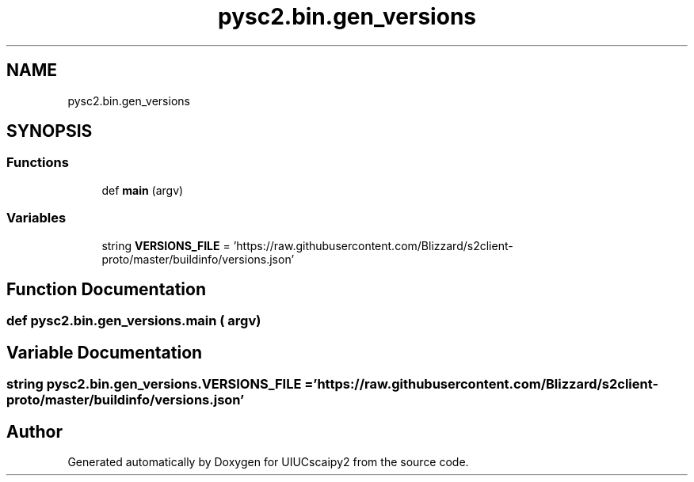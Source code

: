 .TH "pysc2.bin.gen_versions" 3 "Fri Sep 28 2018" "UIUCscaipy2" \" -*- nroff -*-
.ad l
.nh
.SH NAME
pysc2.bin.gen_versions
.SH SYNOPSIS
.br
.PP
.SS "Functions"

.in +1c
.ti -1c
.RI "def \fBmain\fP (argv)"
.br
.in -1c
.SS "Variables"

.in +1c
.ti -1c
.RI "string \fBVERSIONS_FILE\fP = 'https://raw\&.githubusercontent\&.com/Blizzard/s2client\-proto/master/buildinfo/versions\&.json'"
.br
.in -1c
.SH "Function Documentation"
.PP 
.SS "def pysc2\&.bin\&.gen_versions\&.main ( argv)"

.SH "Variable Documentation"
.PP 
.SS "string pysc2\&.bin\&.gen_versions\&.VERSIONS_FILE = 'https://raw\&.githubusercontent\&.com/Blizzard/s2client\-proto/master/buildinfo/versions\&.json'"

.SH "Author"
.PP 
Generated automatically by Doxygen for UIUCscaipy2 from the source code\&.
